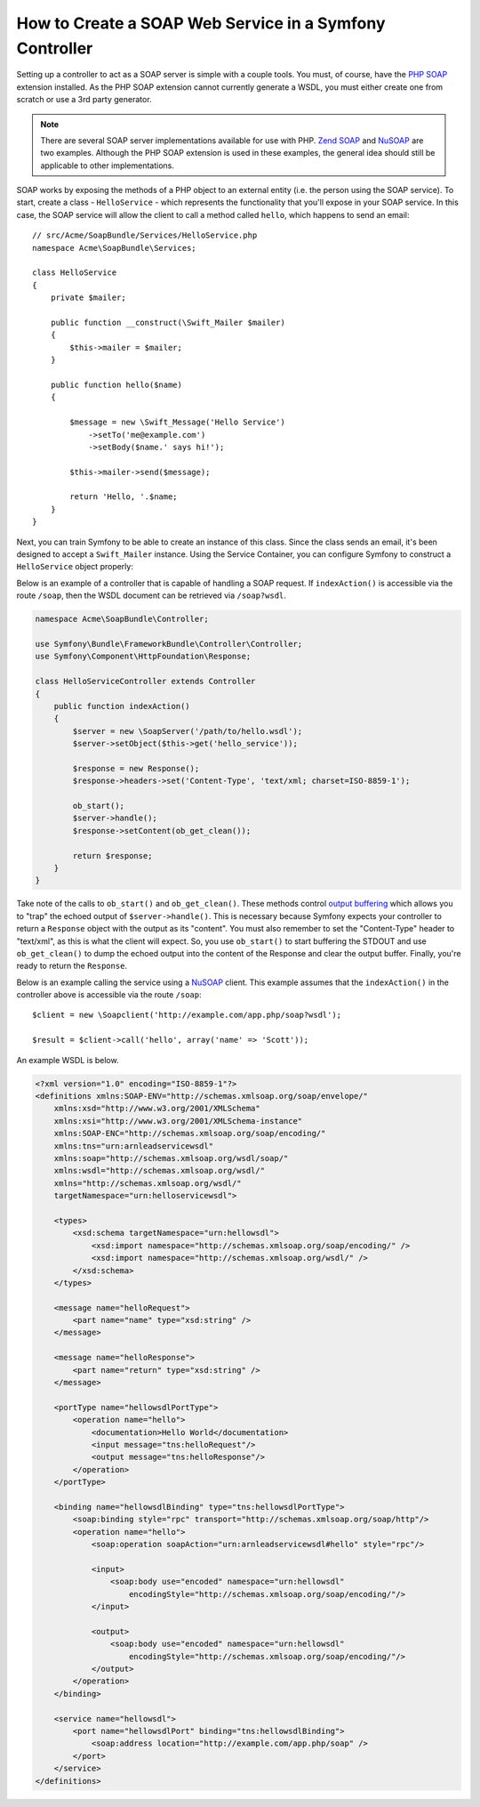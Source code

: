 .. index::
    single: Web Services; SOAP

.. _how-to-create-a-soap-web-service-in-a-symfony2-controller:

How to Create a SOAP Web Service in a Symfony Controller
========================================================

Setting up a controller to act as a SOAP server is simple with a couple
tools. You must, of course, have the `PHP SOAP`_ extension installed.
As the PHP SOAP extension cannot currently generate a WSDL, you must either
create one from scratch or use a 3rd party generator.

.. note::

    There are several SOAP server implementations available for use with
    PHP. `Zend SOAP`_ and `NuSOAP`_ are two examples. Although the PHP SOAP
    extension is used in these examples, the general idea should still
    be applicable to other implementations.

SOAP works by exposing the methods of a PHP object to an external entity
(i.e. the person using the SOAP service). To start, create a class - ``HelloService`` -
which represents the functionality that you'll expose in your SOAP service.
In this case, the SOAP service will allow the client to call a method called
``hello``, which happens to send an email::

    // src/Acme/SoapBundle/Services/HelloService.php
    namespace Acme\SoapBundle\Services;

    class HelloService
    {
        private $mailer;

        public function __construct(\Swift_Mailer $mailer)
        {
            $this->mailer = $mailer;
        }

        public function hello($name)
        {

            $message = new \Swift_Message('Hello Service')
                ->setTo('me@example.com')
                ->setBody($name.' says hi!');

            $this->mailer->send($message);

            return 'Hello, '.$name;
        }
    }

Next, you can train Symfony to be able to create an instance of this class.
Since the class sends an email, it's been designed to accept a ``Swift_Mailer``
instance. Using the Service Container, you can configure Symfony to construct
a ``HelloService`` object properly:

.. configuration-block::

    .. code-block:: yaml

        # app/config/services.yml
        services:
            hello_service:
                class: Acme\SoapBundle\Services\HelloService
                arguments: ['@mailer']

    .. code-block:: xml

        <!-- app/config/services.xml -->
        <?xml version="1.0" encoding="UTF-8" ?>
        <container xmlns="http://symfony.com/schema/dic/services"
            xmlns:xsi="http://www.w3.org/2001/XMLSchema-instance"
            xsi:schemaLocation="http://symfony.com/schema/dic/services
                http://symfony.com/schema/dic/services/services-1.0.xsd">

            <services>
                <service id="hello_service" class="Acme\SoapBundle\Services\HelloService">
                    <argument type="service" id="mailer"/>
                </service>
            </services>

        </container>

    .. code-block:: php

        // app/config/services.php
        use Acme\SoapBundle\Services\HelloService;

        $container
            ->register('hello_service', HelloService::class)
            ->addArgument(new Reference('mailer'));

Below is an example of a controller that is capable of handling a SOAP
request. If ``indexAction()`` is accessible via the route ``/soap``, then the
WSDL document can be retrieved via ``/soap?wsdl``.

.. code-block:: php

    namespace Acme\SoapBundle\Controller;

    use Symfony\Bundle\FrameworkBundle\Controller\Controller;
    use Symfony\Component\HttpFoundation\Response;

    class HelloServiceController extends Controller
    {
        public function indexAction()
        {
            $server = new \SoapServer('/path/to/hello.wsdl');
            $server->setObject($this->get('hello_service'));

            $response = new Response();
            $response->headers->set('Content-Type', 'text/xml; charset=ISO-8859-1');

            ob_start();
            $server->handle();
            $response->setContent(ob_get_clean());

            return $response;
        }
    }

Take note of the calls to ``ob_start()`` and ``ob_get_clean()``. These
methods control `output buffering`_ which allows you to "trap" the echoed
output of ``$server->handle()``. This is necessary because Symfony expects
your controller to return a ``Response`` object with the output as its "content".
You must also remember to set the "Content-Type" header to "text/xml", as
this is what the client will expect. So, you use ``ob_start()`` to start
buffering the STDOUT and use ``ob_get_clean()`` to dump the echoed output
into the content of the Response and clear the output buffer. Finally, you're
ready to return the ``Response``.

Below is an example calling the service using a `NuSOAP`_ client. This example
assumes that the ``indexAction()`` in the controller above is accessible via the
route ``/soap``::

    $client = new \Soapclient('http://example.com/app.php/soap?wsdl');

    $result = $client->call('hello', array('name' => 'Scott'));

An example WSDL is below.

.. code-block:: xml

    <?xml version="1.0" encoding="ISO-8859-1"?>
    <definitions xmlns:SOAP-ENV="http://schemas.xmlsoap.org/soap/envelope/"
        xmlns:xsd="http://www.w3.org/2001/XMLSchema"
        xmlns:xsi="http://www.w3.org/2001/XMLSchema-instance"
        xmlns:SOAP-ENC="http://schemas.xmlsoap.org/soap/encoding/"
        xmlns:tns="urn:arnleadservicewsdl"
        xmlns:soap="http://schemas.xmlsoap.org/wsdl/soap/"
        xmlns:wsdl="http://schemas.xmlsoap.org/wsdl/"
        xmlns="http://schemas.xmlsoap.org/wsdl/"
        targetNamespace="urn:helloservicewsdl">

        <types>
            <xsd:schema targetNamespace="urn:hellowsdl">
                <xsd:import namespace="http://schemas.xmlsoap.org/soap/encoding/" />
                <xsd:import namespace="http://schemas.xmlsoap.org/wsdl/" />
            </xsd:schema>
        </types>

        <message name="helloRequest">
            <part name="name" type="xsd:string" />
        </message>

        <message name="helloResponse">
            <part name="return" type="xsd:string" />
        </message>

        <portType name="hellowsdlPortType">
            <operation name="hello">
                <documentation>Hello World</documentation>
                <input message="tns:helloRequest"/>
                <output message="tns:helloResponse"/>
            </operation>
        </portType>

        <binding name="hellowsdlBinding" type="tns:hellowsdlPortType">
            <soap:binding style="rpc" transport="http://schemas.xmlsoap.org/soap/http"/>
            <operation name="hello">
                <soap:operation soapAction="urn:arnleadservicewsdl#hello" style="rpc"/>

                <input>
                    <soap:body use="encoded" namespace="urn:hellowsdl"
                        encodingStyle="http://schemas.xmlsoap.org/soap/encoding/"/>
                </input>

                <output>
                    <soap:body use="encoded" namespace="urn:hellowsdl"
                        encodingStyle="http://schemas.xmlsoap.org/soap/encoding/"/>
                </output>
            </operation>
        </binding>

        <service name="hellowsdl">
            <port name="hellowsdlPort" binding="tns:hellowsdlBinding">
                <soap:address location="http://example.com/app.php/soap" />
            </port>
        </service>
    </definitions>

.. _`PHP SOAP`: http://php.net/manual/en/book.soap.php
.. _`NuSOAP`: http://sourceforge.net/projects/nusoap
.. _`output buffering`: http://php.net/manual/en/book.outcontrol.php
.. _`Zend SOAP`: http://framework.zend.com/manual/current/en/modules/zend.soap.server.html
